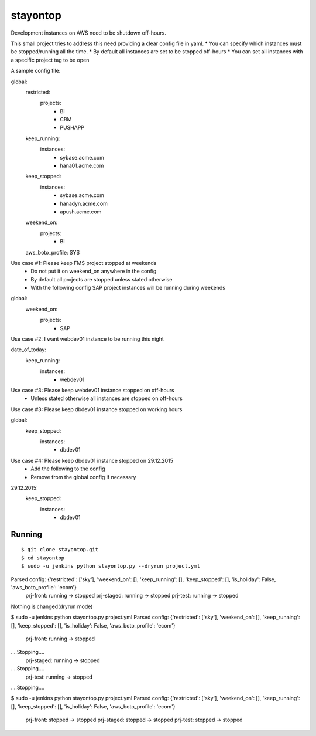 stayontop
===========================================

Development instances on AWS need to be shutdown off-hours.

This small project tries to address this need providing a clear config file in yaml.
* You can specify which instances must be stopped/running all the time.
* By default all instances are set to be stopped off-hours
* You can set all instances with a specific project tag to be open

A sample config file:

::

global:
   restricted:
       projects:
           - BI
           - CRM
           - PUSHAPP
   keep_running:
       instances:
           - sybase.acme.com
           - hana01.acme.com
   keep_stopped:
       instances:
           - sybase.acme.com
           - hanadyn.acme.com
           - apush.acme.com
   weekend_on:
       projects:
           - BI
   aws_boto_profile: SYS

::


Use case #1: Please keep FMS project stopped at weekends
   - Do not put it on weekend_on anywhere in the config
   - By default all projects are stopped unless stated otherwise
   - With the following config SAP project instances will be running during weekends


::

global:
   weekend_on:
       projects:
           - SAP


Use case #2:  I want webdev01 instance to be running this night


date_of_today:
    keep_running:
       instances:
           - webdev01

::

Use case #3:  Please keep webdev01 instance stopped on off-hours
    - Unless stated otherwise all instances are stopped on off-hours



Use case #3: Please keep dbdev01 instance stopped on working hours

::

global:
    keep_stopped:
        instances:
             - dbdev01

::

Use case #4:  Please keep dbdev01 instance stopped on 29.12.2015
   - Add the following to the config
   - Remove from the global config if necessary

::

29.12.2015:
    keep_stopped:
        instances:
             - dbdev01
::


Running
-----------------------
::

$ git clone stayontop.git
$ cd stayontop
$ sudo -u jenkins python stayontop.py --dryrun project.yml
Parsed config: {'restricted': ['sky'], 'weekend_on': [], 'keep_running': [], 'keep_stopped': [], 'is_holiday': False, 'aws_boto_profile': 'ecom'}
        prj-front: running -> stopped
        prj-staged: running -> stopped
        prj-test: running -> stopped
Nothing is changed(dryrun mode)

$ sudo -u jenkins python stayontop.py project.yml
Parsed config: {'restricted': ['sky'], 'weekend_on': [], 'keep_running': [], 'keep_stopped': [], 'is_holiday': False, 'aws_boto_profile': 'ecom'}
        prj-front: running -> stopped
....Stopping....
        prj-staged: running -> stopped
....Stopping....
        prj-test: running -> stopped
....Stopping....

$ sudo -u jenkins python stayontop.py project.yml
Parsed config: {'restricted': ['sky'], 'weekend_on': [], 'keep_running': [], 'keep_stopped': [], 'is_holiday': False, 'aws_boto_profile': 'ecom'}
        prj-front: stopped -> stopped
        prj-staged: stopped -> stopped
        prj-test: stopped -> stopped

::
